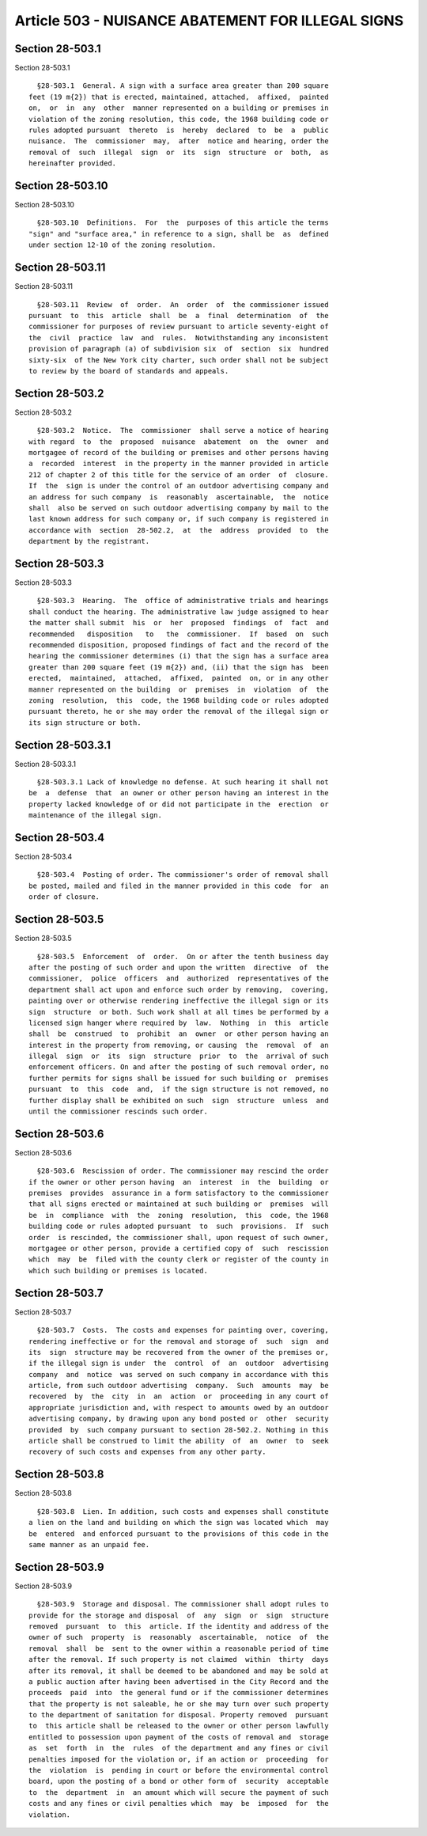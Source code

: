 Article 503 - NUISANCE ABATEMENT FOR ILLEGAL SIGNS
==================================================

Section 28-503.1
----------------

Section 28-503.1 ::    
        
     
        §28-503.1  General. A sign with a surface area greater than 200 square
      feet (19 m{2}) that is erected, maintained, attached,  affixed,  painted
      on,  or  in  any  other  manner represented on a building or premises in
      violation of the zoning resolution, this code, the 1968 building code or
      rules adopted pursuant  thereto  is  hereby  declared  to  be  a  public
      nuisance.  The  commissioner  may,  after  notice and hearing, order the
      removal of  such  illegal  sign  or  its  sign  structure  or  both,  as
      hereinafter provided.
    
    
    
    
    
    
    

Section 28-503.10
-----------------

Section 28-503.10 ::    
        
     
        §28-503.10  Definitions.  For  the  purposes of this article the terms
      "sign" and "surface area," in reference to a sign, shall be  as  defined
      under section 12-10 of the zoning resolution.
    
    
    
    
    
    
    

Section 28-503.11
-----------------

Section 28-503.11 ::    
        
     
        §28-503.11  Review  of  order.  An  order  of  the commissioner issued
      pursuant  to  this  article  shall  be  a  final  determination  of  the
      commissioner for purposes of review pursuant to article seventy-eight of
      the  civil  practice  law  and  rules.  Notwithstanding any inconsistent
      provision of paragraph (a) of subdivision six  of  section  six  hundred
      sixty-six  of the New York city charter, such order shall not be subject
      to review by the board of standards and appeals.
    
    
    
    
    
    
    

Section 28-503.2
----------------

Section 28-503.2 ::    
        
     
        §28-503.2  Notice.  The  commissioner  shall serve a notice of hearing
      with regard  to  the  proposed  nuisance  abatement  on  the  owner  and
      mortgagee of record of the building or premises and other persons having
      a  recorded  interest  in the property in the manner provided in article
      212 of chapter 2 of this title for the service of an order  of  closure.
      If  the  sign is under the control of an outdoor advertising company and
      an address for such company  is  reasonably  ascertainable,  the  notice
      shall  also be served on such outdoor advertising company by mail to the
      last known address for such company or, if such company is registered in
      accordance with  section  28-502.2,  at  the  address  provided  to  the
      department by the registrant.
    
    
    
    
    
    
    

Section 28-503.3
----------------

Section 28-503.3 ::    
        
     
        §28-503.3  Hearing.  The  office of administrative trials and hearings
      shall conduct the hearing. The administrative law judge assigned to hear
      the matter shall submit  his  or  her  proposed  findings  of  fact  and
      recommended   disposition   to   the  commissioner.  If  based  on  such
      recommended disposition, proposed findings of fact and the record of the
      hearing the commissioner determines (i) that the sign has a surface area
      greater than 200 square feet (19 m{2}) and, (ii) that the sign has  been
      erected,  maintained,  attached,  affixed,  painted  on, or in any other
      manner represented on the building  or  premises  in  violation  of  the
      zoning  resolution,  this  code, the 1968 building code or rules adopted
      pursuant thereto, he or she may order the removal of the illegal sign or
      its sign structure or both.
    
    
    
    
    
    
    

Section 28-503.3.1
------------------

Section 28-503.3.1 ::    
        
     
        §28-503.3.1 Lack of knowledge no defense. At such hearing it shall not
      be  a  defense  that  an owner or other person having an interest in the
      property lacked knowledge of or did not participate in the  erection  or
      maintenance of the illegal sign.
    
    
    
    
    
    
    

Section 28-503.4
----------------

Section 28-503.4 ::    
        
     
        §28-503.4  Posting of order. The commissioner's order of removal shall
      be posted, mailed and filed in the manner provided in this code  for  an
      order of closure.
    
    
    
    
    
    
    

Section 28-503.5
----------------

Section 28-503.5 ::    
        
     
        §28-503.5  Enforcement  of  order.  On or after the tenth business day
      after the posting of such order and upon the written  directive  of  the
      commissioner,  police  officers  and  authorized  representatives of the
      department shall act upon and enforce such order by removing,  covering,
      painting over or otherwise rendering ineffective the illegal sign or its
      sign  structure  or both. Such work shall at all times be performed by a
      licensed sign hanger where required by  law.  Nothing  in  this  article
      shall  be  construed  to  prohibit  an  owner  or other person having an
      interest in the property from removing, or causing  the  removal  of  an
      illegal  sign  or  its  sign  structure  prior  to  the  arrival of such
      enforcement officers. On and after the posting of such removal order, no
      further permits for signs shall be issued for such building or  premises
      pursuant  to  this  code  and,  if the sign structure is not removed, no
      further display shall be exhibited on such  sign  structure  unless  and
      until the commissioner rescinds such order.
    
    
    
    
    
    
    

Section 28-503.6
----------------

Section 28-503.6 ::    
        
     
        §28-503.6  Rescission of order. The commissioner may rescind the order
      if the owner or other person having  an  interest  in  the  building  or
      premises  provides  assurance in a form satisfactory to the commissioner
      that all signs erected or maintained at such building or  premises  will
      be  in  compliance  with  the  zoning  resolution,  this  code, the 1968
      building code or rules adopted pursuant  to  such  provisions.  If  such
      order  is rescinded, the commissioner shall, upon request of such owner,
      mortgagee or other person, provide a certified copy of  such  rescission
      which  may  be  filed with the county clerk or register of the county in
      which such building or premises is located.
    
    
    
    
    
    
    

Section 28-503.7
----------------

Section 28-503.7 ::    
        
     
        §28-503.7  Costs.  The costs and expenses for painting over, covering,
      rendering ineffective or for the removal and storage of  such  sign  and
      its  sign  structure may be recovered from the owner of the premises or,
      if the illegal sign is under  the  control  of  an  outdoor  advertising
      company  and  notice  was served on such company in accordance with this
      article, from such outdoor advertising  company.  Such  amounts  may  be
      recovered  by  the  city  in  an  action  or  proceeding in any court of
      appropriate jurisdiction and, with respect to amounts owed by an outdoor
      advertising company, by drawing upon any bond posted or  other  security
      provided  by  such company pursuant to section 28-502.2. Nothing in this
      article shall be construed to limit the ability  of  an  owner  to  seek
      recovery of such costs and expenses from any other party.
    
    
    
    
    
    
    

Section 28-503.8
----------------

Section 28-503.8 ::    
        
     
        §28-503.8  Lien. In addition, such costs and expenses shall constitute
      a lien on the land and building on which the sign was located which  may
      be  entered  and enforced pursuant to the provisions of this code in the
      same manner as an unpaid fee.
    
    
    
    
    
    
    

Section 28-503.9
----------------

Section 28-503.9 ::    
        
     
        §28-503.9  Storage and disposal. The commissioner shall adopt rules to
      provide for the storage and disposal  of  any  sign  or  sign  structure
      removed  pursuant  to  this  article. If the identity and address of the
      owner of such  property  is  reasonably  ascertainable,  notice  of  the
      removal  shall  be  sent to the owner within a reasonable period of time
      after the removal. If such property is not claimed  within  thirty  days
      after its removal, it shall be deemed to be abandoned and may be sold at
      a public auction after having been advertised in the City Record and the
      proceeds  paid  into  the general fund or if the commissioner determines
      that the property is not saleable, he or she may turn over such property
      to the department of sanitation for disposal. Property removed  pursuant
      to  this article shall be released to the owner or other person lawfully
      entitled to possession upon payment of the costs of removal and  storage
      as  set  forth  in  the  rules  of the department and any fines or civil
      penalties imposed for the violation or, if an action or  proceeding  for
      the  violation  is  pending in court or before the environmental control
      board, upon the posting of a bond or other form of  security  acceptable
      to  the  department  in  an amount which will secure the payment of such
      costs and any fines or civil penalties which  may  be  imposed  for  the
      violation.
    
    
    
    
    
    
    

